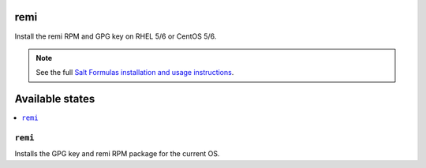 remi
====

Install the remi RPM and GPG key on RHEL 5/6 or CentOS 5/6.

.. note::

    See the full `Salt Formulas installation and usage instructions
    <http://docs.saltstack.com/en/latest/topics/development/conventions/formulas.html>`_.

Available states
================

.. contents::
    :local:

``remi``
--------

Installs the GPG key and remi RPM package for the current OS.
